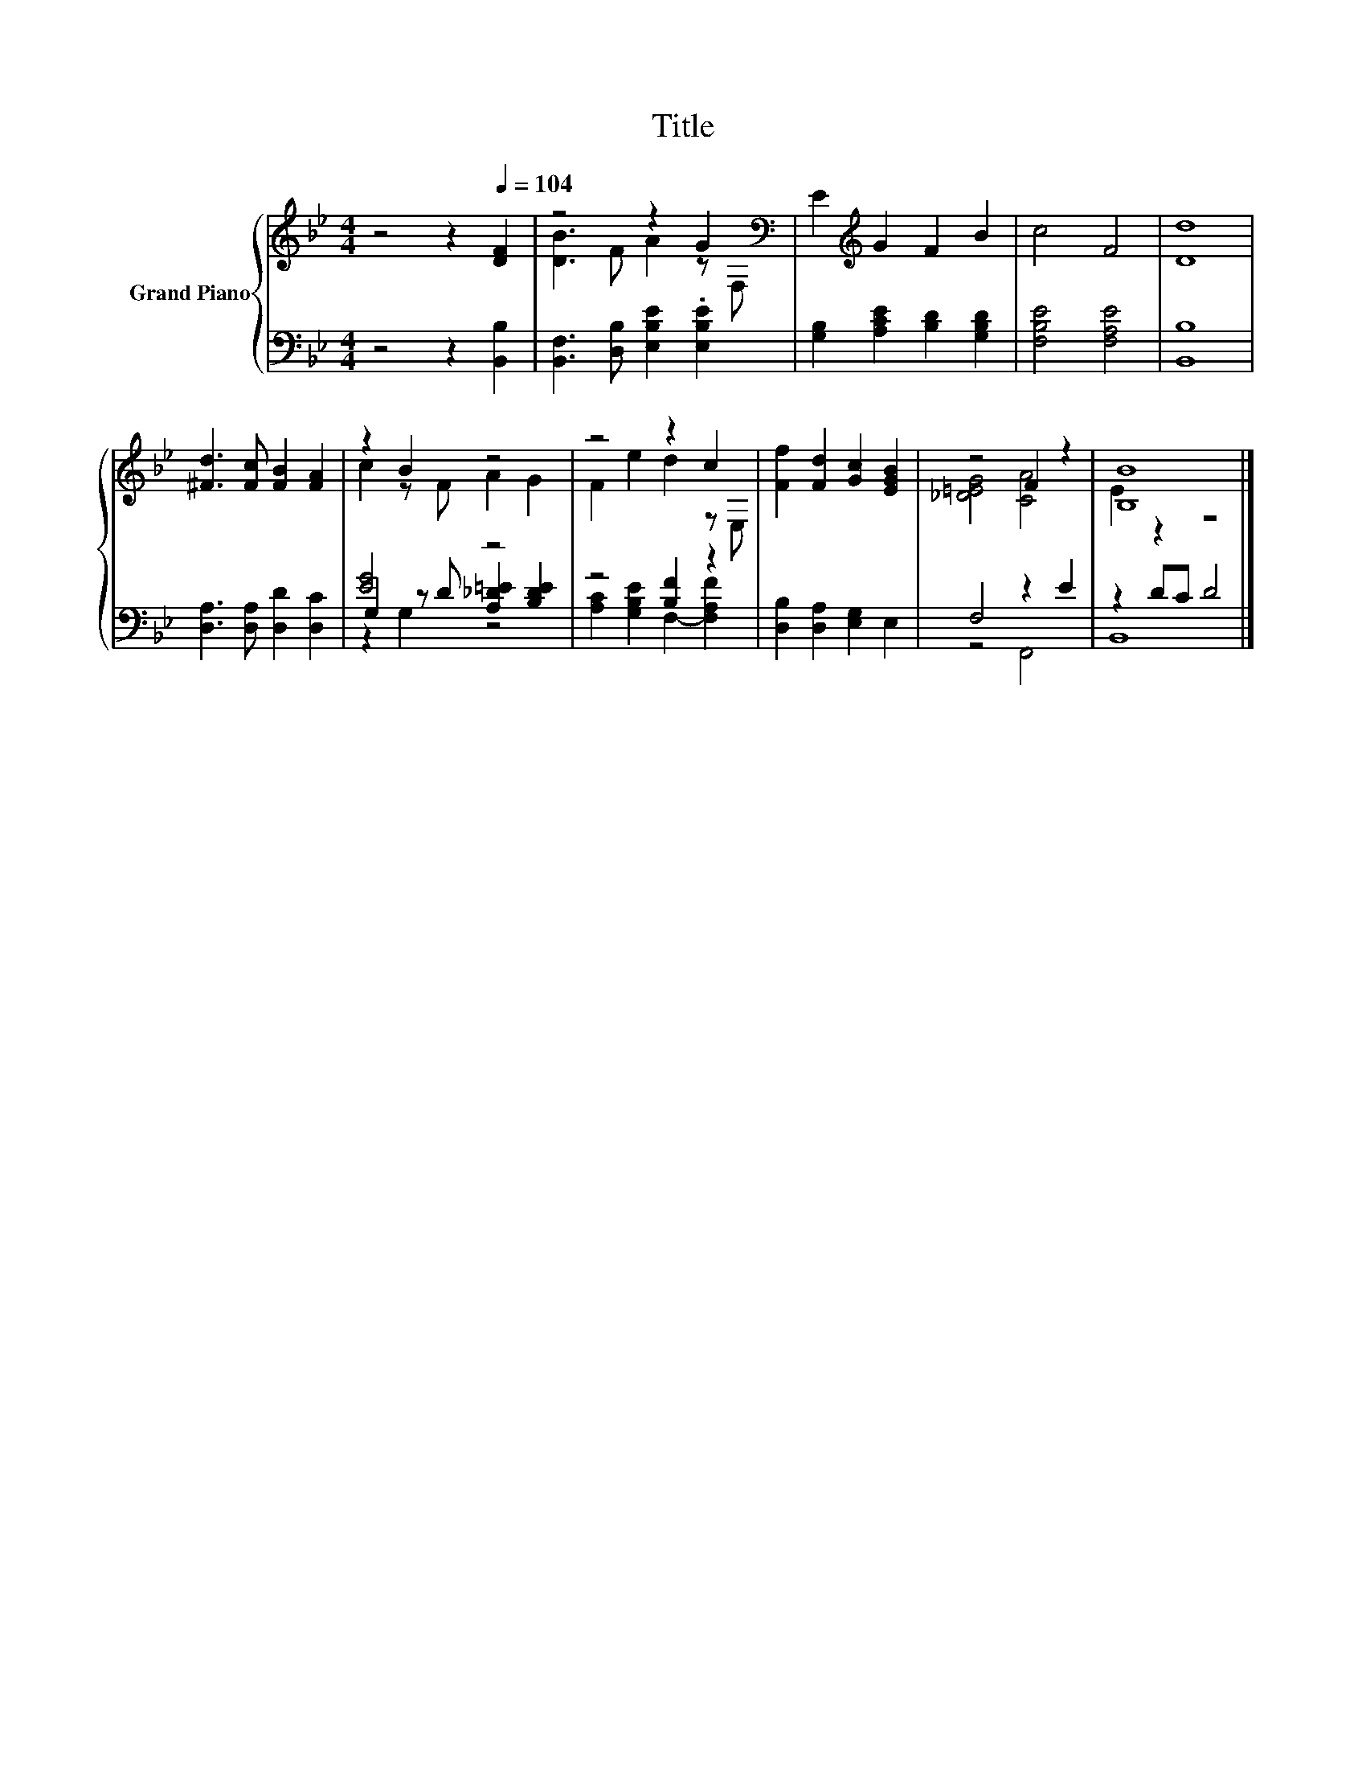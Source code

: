 X:1
T:Title
%%score { ( 1 3 ) | ( 2 4 5 ) }
L:1/8
M:4/4
K:Bb
V:1 treble nm="Grand Piano"
V:3 treble 
V:2 bass 
V:4 bass 
V:5 bass 
V:1
 z4 z2[Q:1/4=104] [DF]2 | z4 z2 G2[K:bass] | E2[K:treble] G2 F2 B2 | c4 F4 | [Dd]8 | %5
 [^Fd]3 [Fc] [FB]2 [FA]2 | z2 B2 z4 | z4 z2 c2 | [Ff]2 [Fd]2 [Gc]2 [EGB]2 | z4 F2 z2 | [B,B]8 |] %11
V:2
 z4 z2 [B,,B,]2 | [B,,F,]3 [D,B,] [E,B,E]2 .[E,B,E]2 | [G,B,]2 [A,CE]2 [B,D]2 [G,B,D]2 | %3
 [F,B,E]4 [F,A,E]4 | [B,,B,]8 | [D,A,]3 [D,A,] [D,D]2 [D,C]2 | [EG]4 z4 | z4 [B,F]2 z2 | %8
 [D,B,]2 [D,A,]2 [E,G,]2 E,2 | F,4 z2 E2 | z2 DC D4 |] %11
V:3
 x8 | [DB]3 F A2 z[K:bass] F, | x2[K:treble] x6 | x8 | x8 | x8 | c2 z F A2 G2 | F2 e2 d2 z E, | %8
 x8 | [_D=EG]4 [CA]4 | E2 z2 z4 |] %11
V:4
 x8 | x8 | x8 | x8 | x8 | x8 | G,2 z D [A,_D=E]2 [B,DE]2 | [A,C]2 [G,B,E]2 F,2- [F,A,F]2 | x8 | %9
 z4 F,,4 | B,,8 |] %11
V:5
 x8 | x8 | x8 | x8 | x8 | x8 | z2 G,2 z4 | x8 | x8 | x8 | x8 |] %11

